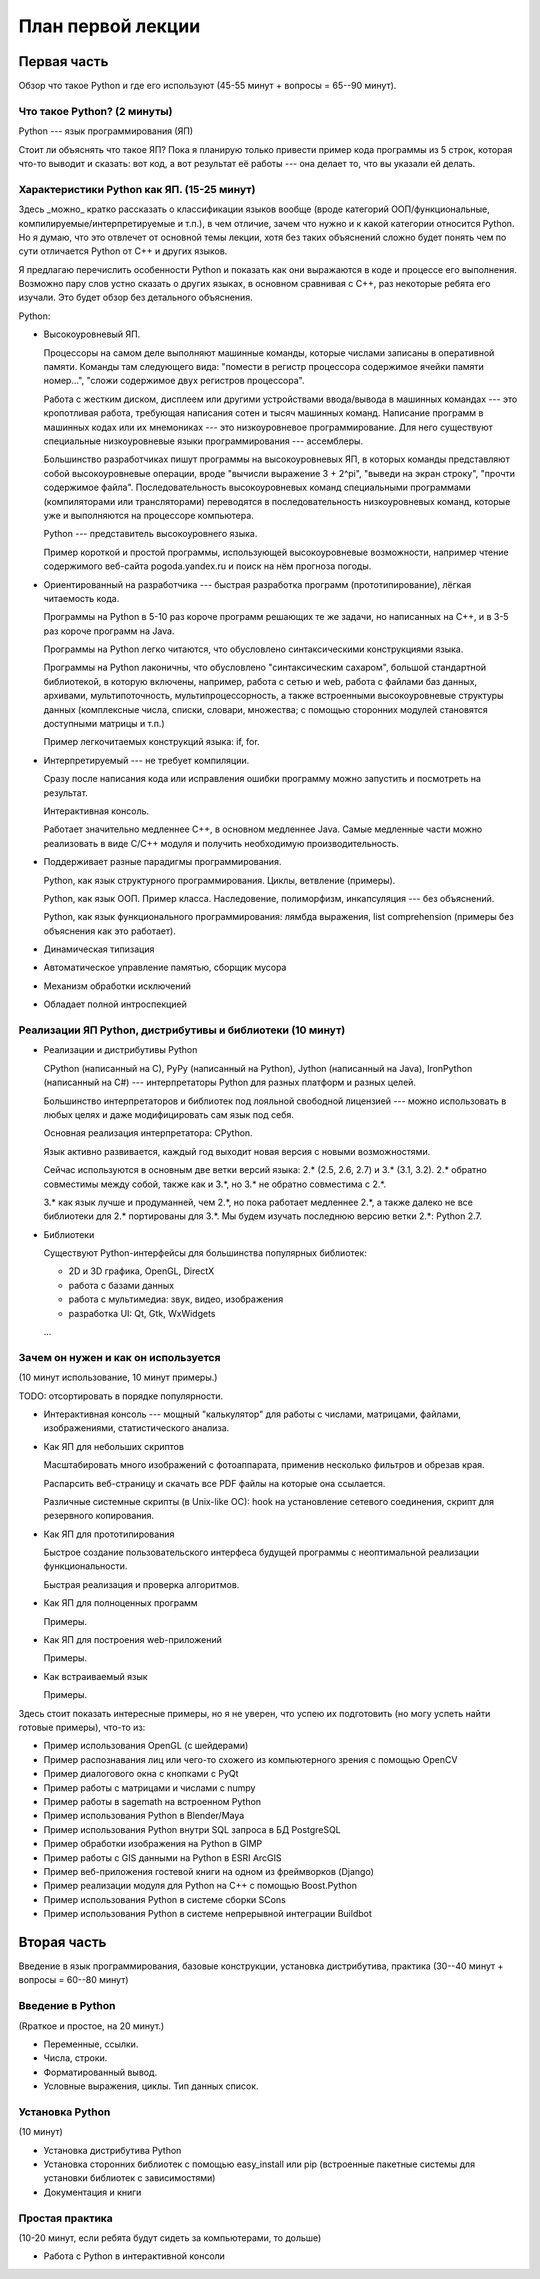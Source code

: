 ==================
План первой лекции
==================

Первая часть
------------

Обзор что такое Python и где его используют (45-55 минут + вопросы = 65--90
минут).

Что такое Python? (2 минуты)
~~~~~~~~~~~~~~~~~~~~~~~~~~~~

Python --- язык программирования (ЯП)

Стоит ли объяснять что такое ЯП? 
Пока я планирую только привести пример кода программы из 5 строк, которая 
что-то выводит и сказать: вот код, а вот результат её работы --- она делает 
то, что вы указали ей делать.

Характеристики Python как ЯП. (15-25 минут)
~~~~~~~~~~~~~~~~~~~~~~~~~~~~~~~~~~~~~~~~~~~

Здесь _можно_ кратко рассказать о классификации языков вообще (вроде
категорий ООП/функциональные, компилируемые/интерпретируемые и т.п.), в чем
отличие, зачем что нужно и к какой категории относится Python. Но я думаю,
что это отвлечет от основной темы лекции, хотя без таких объяснений сложно
будет понять чем по сути отличается Python от C++ и других языков.

Я предлагаю перечислить особенности Python и показать как они выражаются в
коде и процессе его выполнения. Возможно пару слов устно сказать о других
языках, в основном сравнивая с С++, раз некоторые ребята его изучали. Это
будет обзор без детального объяснения.

Python:

* Высокоуровневый ЯП.

  Процессоры на самом деле выполняют машинные команды, которые числами
  записаны в оперативной памяти. Команды там следующего вида: "помести в
  регистр процессора содержимое ячейки памяти номер...", "сложи содержимое
  двух регистров процессора".

  Работа с жестким диском, дисплеем или другими устройствами ввода/вывода в
  машинных командах --- это кропотливая работа, требующая написания сотен и
  тысяч машинных команд. Написание программ в машинных кодах или их
  мнемониках --- это низкоуровневое программирование. Для него существуют
  специальные низкоуровневые языки программирования --- ассемблеры.  
  
  Большинство разработчиках пишут программы на высокоуровневых ЯП, в которых
  команды представляют собой высокоуровневые операции, вроде "вычисли
  выражение 3 + 2^pi", "выведи на экран строку", "прочти содержимое файла".
  Последовательность высокоуровневых команд специальными программами
  (компиляторами или трансляторами) переводятся в последовательность
  низкоуровневых команд, которые уже и выполняются на процессоре компьютера.

  Python --- представитель высокоуровнего языка.

  Пример короткой и простой программы, использующей высокоуровневые
  возможности, например чтение содержимого веб-сайта pogoda.yandex.ru и
  поиск на нём прогноза погоды.

* Ориентированный на разработчика --- быстрая разработка программ
  (прототипирование), лёгкая читаемость кода.

  Программы на Python в 5-10 раз короче программ решающих те же задачи, но
  написанных на C++, и в 3-5 раз короче программ на Java.

  Программы на Python легко читаются, что обусловлено синтаксическими
  конструкциями языка. 
  
  Программы на Python лаконичны, что обусловлено "синтаксическим сахаром",
  большой стандартной библиотекой, в которую включены, например, работа с
  сетью и web, работа с файлами баз данных, архивами, мультипоточность,
  мультипроцессорность, а также встроенными высокоуровневые структуры данных
  (комплексные числа, списки, словари, множества; с помощью сторонних
  модулей становятся доступными матрицы и т.п.)

  Пример легкочитаемых конструкций языка: if, for.

* Интерпретируемый --- не требует компиляции.

  Сразу после написания кода или исправления ошибки программу можно
  запустить и посмотреть на результат.

  Интерактивная консоль.

  Работает значительно медленнее C++, в основном медленнее Java. Самые
  медленные части можно реализовать в виде C/C++ модуля и получить
  необходимую производительность.

* Поддерживает разные парадигмы программирования.

  Python, как язык структурного программирования. Циклы, ветвление
  (примеры).
  
  Python, как язык ООП. Пример класса. Наследовение, полиморфизм,
  инкапсуляция --- без объяснений. 

  Python, как язык функционального программирования: лямбда выражения, list
  comprehension (примеры без объяснения как это работает).

* Динамическая типизация

* Автоматическое управление памятью, сборщик мусора

* Механизм обработки исключений

* Обладает полной интроспекцией

Реализации ЯП Python, дистрибутивы и библиотеки (10 минут)
~~~~~~~~~~~~~~~~~~~~~~~~~~~~~~~~~~~~~~~~~~~~~~~~~~~~~~~~~~

* Реализации и дистрибутивы Python

  CPython (написанный на C), PyPy (написанный на Python), Jython (написанный
  на Java), IronPython (написанный на C#) --- интерпретаторы Python для
  разных платформ и разных целей.

  Большинство интерпретаторов и библиотек под лояльной свободной лицензией
  --- можно использовать в любых целях и даже модифицировать сам язык под
  себя.

  Основная реализация интерпретатора: CPython.

  Язык активно развивается, каждый год выходит новая версия с новыми
  возможностями.

  Сейчас используются в основным две ветки версий языка: 2.* (2.5, 2.6, 2.7)
  и 3.* (3.1, 3.2). 2.* обратно совместимы между собой, также как и 3.*, но
  3.* не обратно совместима с 2.*.

  3.* как язык лучше и продуманней, чем 2.*, но пока работает медленнее 2.*,
  а также далеко не все библиотеки для 2.* портированы для 3.*. Мы будем
  изучать последнюю версию ветки 2.*: Python 2.7.

* Библиотеки

  Существуют Python-интерфейсы для большинства популярных библиотек:

  - 2D и 3D графика, OpenGL, DirectX
  - работа с базами данных
  - работа с мультимедиа: звук, видео, изображения
  - разработка UI: Qt, Gtk, WxWidgets
  
  ...

Зачем он нужен и как он используется
~~~~~~~~~~~~~~~~~~~~~~~~~~~~~~~~~~~~

(10 минут использование, 10 минут примеры.)

TODO: отсортировать в порядке популярности.

- Интерактивная консоль --- мощный "калькулятор" для работы с числами, 
  матрицами, файлами, изображениями, статистического анализа.

- Как ЯП для небольших скриптов

  Масштабировать много изображений с фотоаппарата, применив несколько
  фильтров и обрезав края.
  
  Распарсить веб-страницу и скачать все PDF файлы на которые она ссылается.

  Различные системные скрипты (в Unix-like ОС): hook на установление
  сетевого соединения, скрипт для резервного копирования.

- Как ЯП для прототипирования

  Быстрое создание пользовательского интерфеса будущей программы с 
  неоптимальной реализации функциональности.

  Быстрая реализация и проверка алгоритмов.

- Как ЯП для полноценных программ

  Примеры.

- Как ЯП для построения web-приложений

  Примеры.

- Как встраиваемый язык

  Примеры.

Здесь стоит показать интересные примеры, но я не уверен, что успею их 
подготовить (но могу успеть найти готовые примеры), что-то из:

- Пример использования OpenGL (с шейдерами)
- Пример распознавания лиц или чего-то схожего из компьютерного зрения с
  помощью OpenCV
- Пример диалогового окна с кнопками с PyQt
- Пример работы с матрицами и числами с numpy
- Пример работы в sagemath на встроенном Python
- Пример использования Python в Blender/Maya
- Пример использования Python внутри SQL запроса в БД PostgreSQL
- Пример обработки изображения на Python в GIMP
- Пример работы с GIS данными на Python в ESRI ArcGIS
- Пример веб-приложения гостевой книги на одном из фреймворков (Django)
- Пример реализации модуля для Python на C++ с помощью Boost.Python
- Пример использования Python в системе сборки SCons
- Пример использования Python в системе непрерывной интеграции Buildbot

Вторая часть 
------------

Введение в язык программирования, базовые конструкции,
установка дистрибутива, практика (30--40 минут + вопросы = 60--80 минут)

Введение в Python
~~~~~~~~~~~~~~~~~

(Rраткое и простое, на 20 минут.)

- Переменные, ссылки. 
- Числа, строки.
- Форматированный вывод.
- Условные выражения, циклы. Тип данных список.

Установка Python
~~~~~~~~~~~~~~~~

(10 минут)

- Установка дистрибутива Python
- Установка сторонних библиотек с помощью easy_install или pip (встроенные
  пакетные системы для установки библиотек с зависимостями)
- Документация и книги

Простая практика
~~~~~~~~~~~~~~~~

(10-20 минут, если ребята будут сидеть за компьютерами, то дольше)

- Работа с Python в интерактивной консоли
